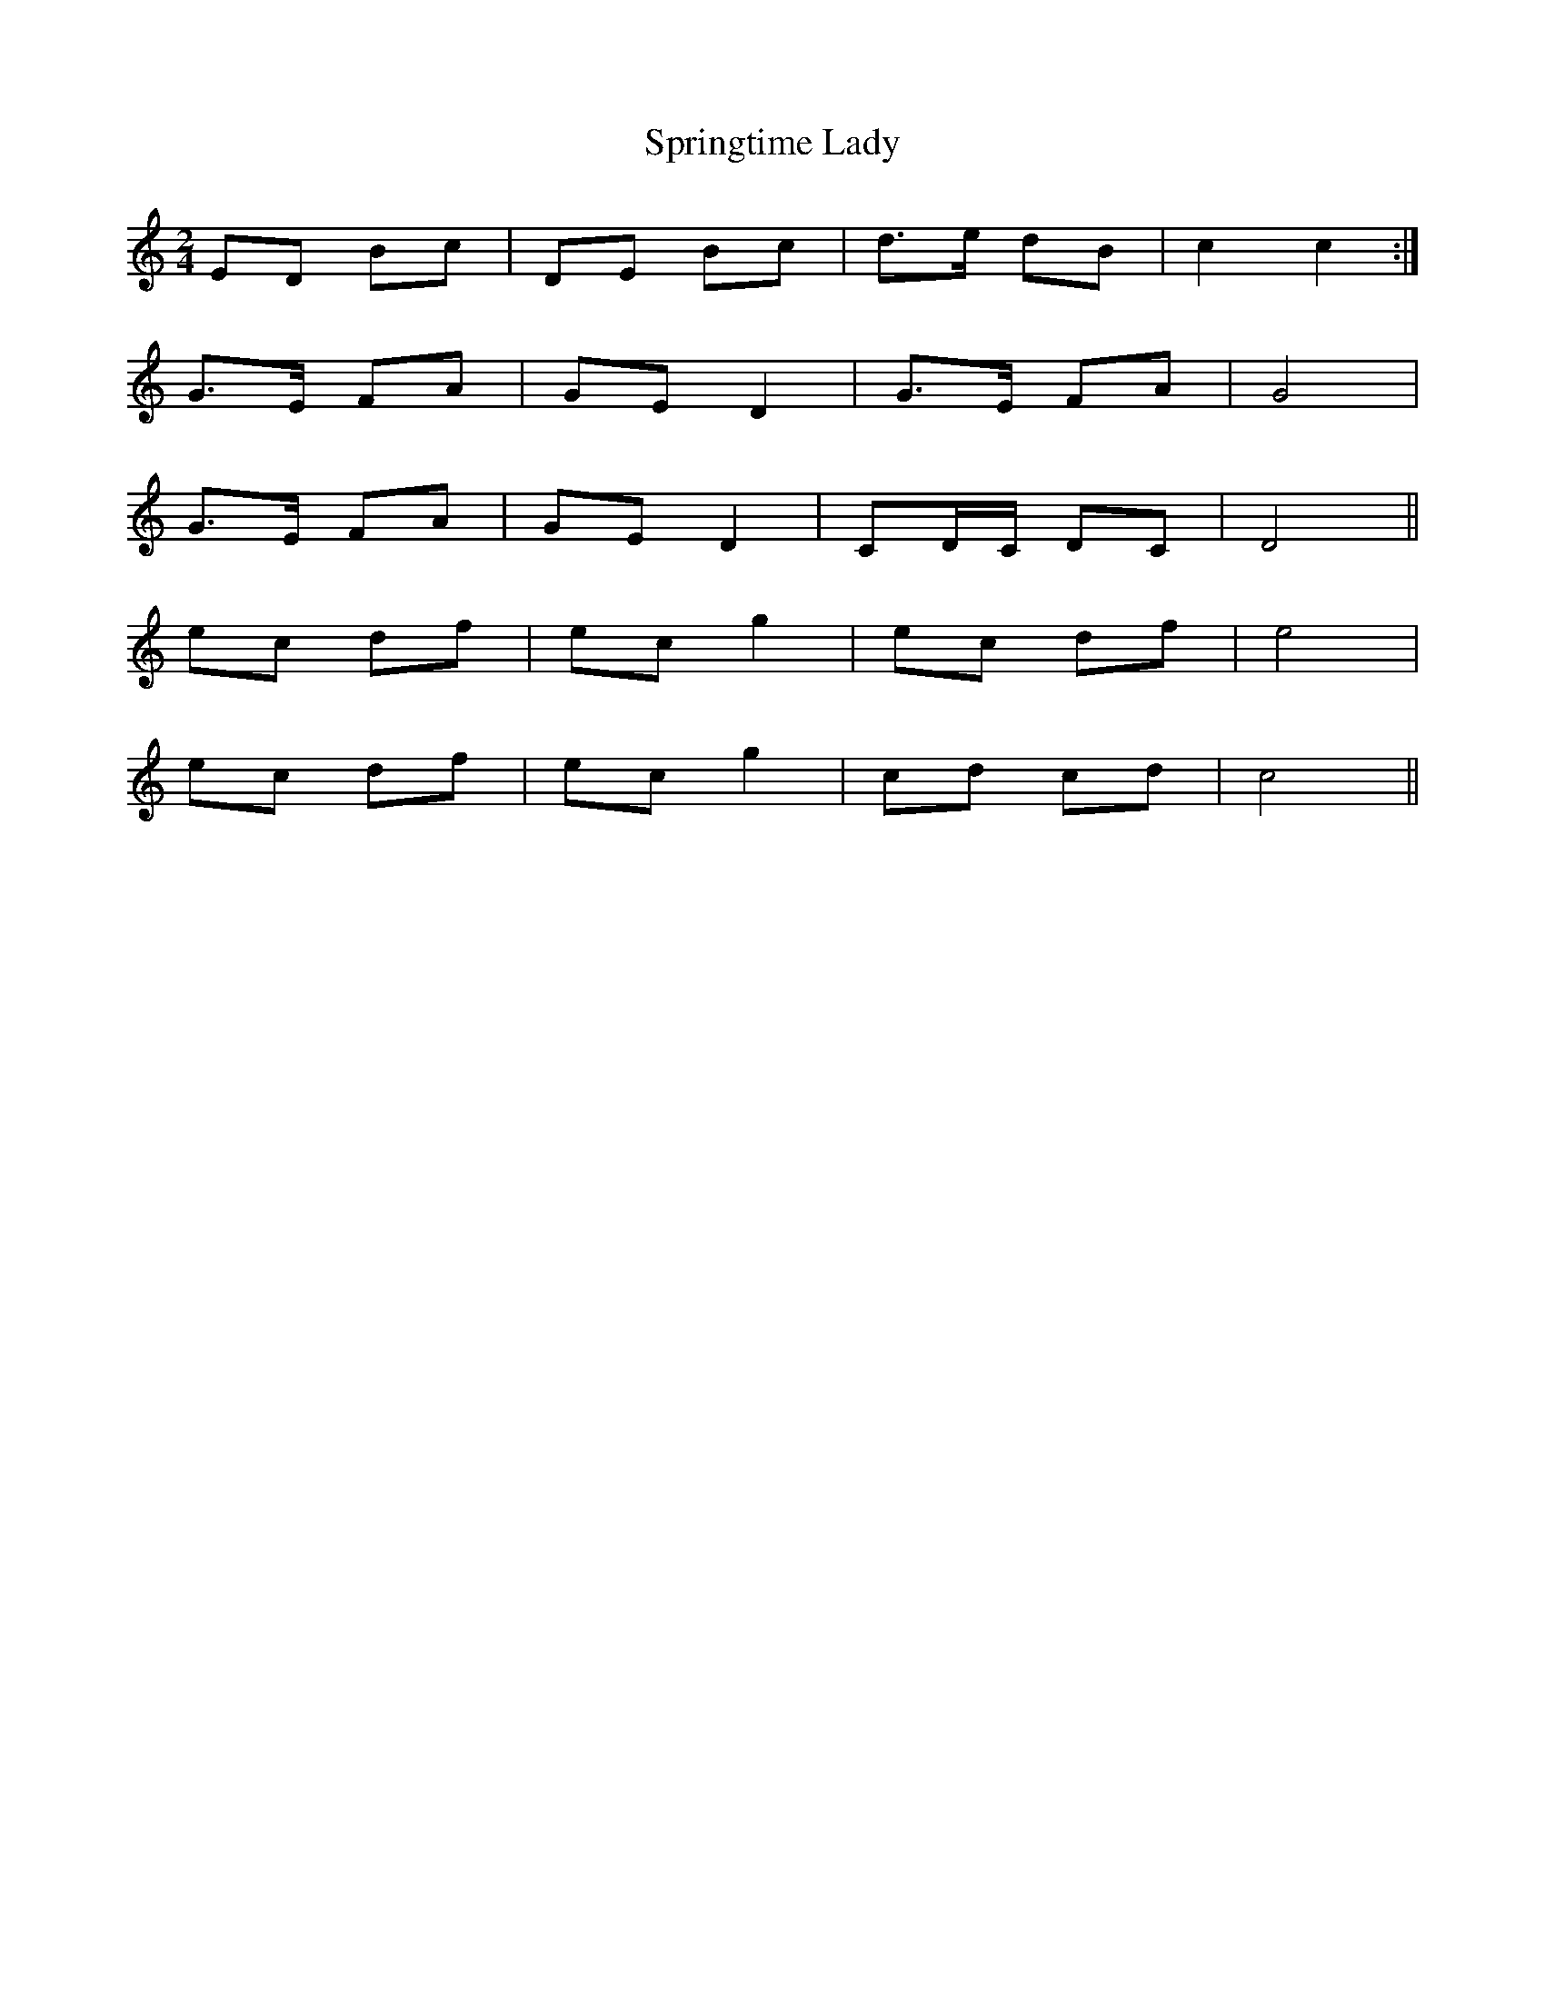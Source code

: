 X: 1
T: Springtime Lady
Z: Justinsleeps 
S: https://thesession.org/tunes/11649#setting11649
R: polka
M: 2/4
L: 1/8
K: Cmaj
ED Bc | DE Bc | d>e dB | c2 c2 :|
G>E FA | GE D2 | G>E FA | G4 |
G>E FA | GE D2 | CD/C/ DC | D4 ||
ec df | ec g2 | ec df | e4 |
ec df | ec g2 | cd cd | c4 ||
